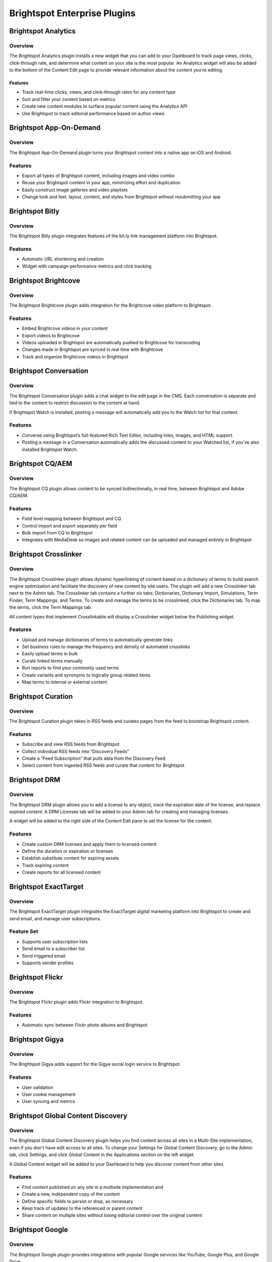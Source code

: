 Brightspot Enterprise Plugins
=============================

Brightspot Analytics
--------------------

Overview
~~~~~~~~

The Brightspot Analytics plugin installs a new widget that you can add to your Dashboard to track page views, clicks, click-through rate, and determine what content on your site is the most popular. An Analytics widget will also be added to the bottom of the Content Edit page to provide relevant information about the content you're editing.

Features
^^^^^^^^

* Track real-time clicks, views, and click-through rates for any content type
* Sort and filter your content based on metrics
* Create new content modules to surface popular content using the Analytics API
* Use Brightspot to track editorial performance based on author views

Brightspot App-On-Demand
------------------------

Overview
~~~~~~~~

The Brightspot App-On-Demand plugin turns your Brightspot content into a native app on iOS and Android.

Features
~~~~~~~~

* Export all types of Brightspot content, including images and video combo
* Reuse your Brightspot content in your app, minimizing effort and duplication
* Easily construct image galleries and video playlists
* Change look and feel, layout, content, and styles from Brightspot without resubmitting your app

Brightspot Bitly
----------------

Overview
~~~~~~~~~

The Brightspot Bitly plugin integrates features of the bit.ly link management platform into Brightspot.

Features
~~~~~~~~

* Automatic URL shortening and creation
* Widget with campaign performance metrics and click tracking

Brightspot Brightcove
---------------------

Overview
~~~~~~~~

The Brightspot Brightcove plugin adds integration for the Brightcove video platform to Brightspot.

Features
~~~~~~~~

* Embed Brightcove videos in your content
* Export videos to Brightcove
* Videos uploaded in Brightspot are automatically pushed to Brightcove for transcoding
* Changes made in Brightspot are synced in real time with Brightcove
* Track and organize Brightcove videos in Brightspot

Brightspot Conversation
-----------------------

Overview
~~~~~~~~

The Brightspot Conversation plugin adds a chat widget to the edit page in the CMS. Each conversation is separate and tied to the content to restrict discussion to the content at hand.

.. image:: http://d3qqon7jsl4v2v.cloudfront.net/6c/1b/5c4a5c224b43812229b0669ac2df/screen-shot-2016-04-04-at-9.55.12%20AM.jpg

If Brightspot Watch is installed, posting a message will automatically add you to the Watch list for that content.

Features
~~~~~~~~

* Converse using Brightspot’s full-featured Rich Text Editor, including links, images, and HTML support.
* Posting a message in a Conversation automatically adds the discussed content to your Watched list, if you’ve also installed Brightspot Watch.

Brightspot CQ/AEM
-----------------

Overview
~~~~~~~~

The Brightspot CQ plugin allows content to be synced bidirectionally, in real time, between Brightspot and Adobe CQ/AEM.

Features
~~~~~~~~

* Field level mapping between Brightspot and CQ
* Control import and export separately per field
* Bulk import from CQ to Brightspot
* Integrates with MediaDesk so images and related content can be uploaded and managed entirely in Brightspot

Brightspot Crosslinker
----------------------

Overview
~~~~~~~~

The Brightspot Crosslinker plugin allows dynamic hyperlinking of content based on a dictionary of terms to build search engine optimization and facilitate the discovery of new content by site users. The plugin will add a new Crosslinker tab next to the Admin tab. The Crosslinker tab contains a further six tabs: Dictionaries, Dictionary Import, Simulations, Term Finder, Term Mappings, and Terms. To create and manage the terms to be crosslinked, click the Dictionaries tab. To map the terms, click the Term Mappings tab.

.. image:: http://d3qqon7jsl4v2v.cloudfront.net/20/be/9cbc568e4735a690613d050d5486/screen-shot-2016-04-04-at-10.09.03%20AM.jpg

All content types that implement Crosslinkable will display a Crosslinker widget below the Publishing widget.

.. image:: http://d3qqon7jsl4v2v.cloudfront.net/ef/19/b08311554fc1a1f58d2b0376f63a/screen-shot-2016-04-04-at-10.04.33%20AM.jpg

Features
~~~~~~~~

* Upload and manage dictionaries of terms to automatically generate links
* Set business rules to manage the frequency and density of automated crosslinks
* Easily upload terms in bulk
* Curate linked terms manually
* Run reports to find your commonly used terms
* Create variants and synonyms to logically group related items
* Map terms to internal or external content

Brightspot Curation
-------------------

Overview
~~~~~~~~

The Brightspot Curation plugin takes in RSS feeds and curates pages from the feed to bootstrap Brightspot content.

Features
~~~~~~~~

* Subscribe and view RSS feeds from Brightspot
* Collect individual RSS feeds into “Discovery Feeds”
* Create a “Feed Subscription” that pulls data from the Discovery Feed
* Select content from ingested RSS feeds and curate that content for Brightspot

Brightspot DRM
--------------

Overview
~~~~~~~~

The Brightspot DRM plugin allows you to add a license to any object, track the expiration date of the license, and replace expired content. A DRM Licenses tab will be added to your Admin tab for creating and managing licenses.

.. image:: http://d3qqon7jsl4v2v.cloudfront.net/94/15/b359f3a744e3b5a8f351ab05af22/screen-shot-2016-04-04-at-10.13.44%20AM.jpg

A widget will be added to the right side of the Content Edit pane to set the license for the content.

.. image:: http://d3qqon7jsl4v2v.cloudfront.net/c9/90/f8eff9f241cab443390449a6c93c/screen-shot-2016-04-04-at-10.14.51%20AM.jpg

Features
~~~~~~~~

* Create custom DRM licenses and apply them to licensed content
* Define the duration or expiration or licenses
* Establish substitute content for expiring assets
* Track expiring content
* Create reports for all licensed content

Brightspot ExactTarget
----------------------

Overview
~~~~~~~~

The Brightspot ExactTarget plugin integrates the ExactTarget digital marketing platform into Brightspot to create and send email, and manage user subscriptions.

Feature Set
~~~~~~~~~~~

* Supports user subscription lists
* Send email to a subscriber list
* Send triggered email
* Supports sender profiles

Brightspot Flickr
-----------------

Overview
~~~~~~~~

The Brightspot Flickr plugin adds Flickr integration to Brightspot.

Features
~~~~~~~~

* Automatic sync between Flickr photo albums and Brightspot

Brightspot Gigya
----------------

Overview
~~~~~~~~

The Brightspot Gigya adds support for the Gigya social login service to Brightspot.

Features
~~~~~~~~

* User validation
* User cookie management
* User syncing and metrics

Brightspot Global Content Discovery
-----------------------------------

Overview
~~~~~~~~

The Brightspot Global Content Discovery plugin helps you find content across all sites in a Multi-Site implementation, even if you don't have edit access to all sites. To change your Settings for Global Content Discovery, go to the Admin tab, click Settings, and click Global Content in the Applications section on the left widget.

.. image:: http://d3qqon7jsl4v2v.cloudfront.net/d9/c2/739c598f442a9d834a8c524934eb/screen-shot-2016-04-04-at-10.16.48%20AM.jpg

A Global Content widget will be added to your Dashboard to help you discover content from other sites.

.. image:: http://d3qqon7jsl4v2v.cloudfront.net/8a/be/dd84b2534cf798ed6f5665e444a8/screen-shot-2016-04-04-at-10.20.05%20AM.jpg

Features
~~~~~~~~

* Find content published on any site in a multisite implementation and
* Create a new, independent copy of the content
* Define specific fields to persist or drop, as necessary
* Keep track of updates to the referenced or parent content
* Share content on multiple sites without losing editorial control over the original content

Brightspot Google
-----------------

Overview
~~~~~~~~

The Brightspot Google plugin provides integrations with popular Google services like YouTube, Google Plus, and Google Drive.

Features
~~~~~~~~

Google

* GoogleService: Provides a utility that handles authentication for access to Google account APIs

Google Plus

* GooglePlusActivity: The SocialContent object created when ingested from GooglePlusFeed.
* GooglePlusCount: Counts the number of times a URL has been counted and stores it as a Metric.
* GooglePlusFeed: A utility to ingest content from GooglePlus.

YouTube

* YouTubeFeed: A utility for ingesting videos from YouTube.
* YouTubePlaylistFeed: A utility for ingesting playlists from YouTube.
* YouTubeVideo: The SocialContent video object created when ingested from YouTubeFeed.
* YouTubePlaylist: The SocialContent playlist object created when ingested from YouTubePlaylistFeed.

Brightspot Google Analytics
---------------------------

Overview
~~~~~~~~

The Brightspot Google Analytics* plugin integrates information from Google Analytics into Brightspot.

Features
~~~~~~~~

* Track page views, sessions, bounces, session duration, user, gender, and age range
* Supports multi-site metrics, including separate Google Analytics accounts per site
* Integrates with Brightspot Analytics UI widgets in Brightspot, including graphs and charts

Brightspot Google DFP
---------------------

Overview
~~~~~~~~

The Brightspot Google DFP plugin integrates Google DFP metrics into Brightspot.

Features
~~~~~~~~

* Tracks impressions, clicks, total value in cents, and line items
* Supports multi-site metrics, including separate Google DFP accounts per site
* Integrates with Brightspot Analytics

Brightspot Handlebars
---------------------

Overview
~~~~~~~~

The Brightspot Handlebars plugin adds support for Handlebars templating with Brightspot Views using the Handlebars.java library.

Features
~~~~~~~~

* Implements the MVVM pattern in place by Brightspot.

Brightspot Image
----------------

Overview
~~~~~~~~

The Brightspot Image plugin provides face detection in images and automatically crops images around faces and hotspots.

Features
~~~~~~~~

* Apply hotspots to images as a specific point or a region
* Automatically reposition image crops to focus on hotspots or detected faces

Brightspot InDesign
-------------------

Overview
~~~~~~~~

The Brightspot InDesign plugin integrates your Brightspot content with the Adobe InDesign desktop publishing software.

Features
~~~~~~~~

* Easily export your Brightspot content into InDesign
* Drag and drop content objects from Brightspot into InDesign
* Modify and add new fields in the extension
* Push and pull changes to and from Brightspot
* Generate PDF previews
* Inherit styles between print and web

Brightspot Kaltura
------------------

Overview
~~~~~~~~

Brightspot Kaltura adds integration for the Kaltura video platform to Brightspot.

Features
~~~~~~~~

* Embed Kaltura videos in your content
* Export videos to Kaltura
* Videos uploaded in Brightspot are automatically pushed to Kaltura for transcoding
* Changes made in Brightspot are synced in real time with Kaltura
* Track and organize Kaltura videos in Brightspot

Brightspot Location
-------------------

Overview
~~~~~~~~

Brightspot Locations adds support for location-aware content targeting and analytics. The base location module supports the Apple iBeacon standard.

Features
~~~~~~~~

* Define 3 location types to target content: Geofences, Regions, and Proximity
* Customize content delivery and personalization
* Receive location-specific analytics

Brightspot Media Desk
---------------------

Overview
~~~~~~~~

The Brightspot Media Desk plugin provides a single, unified view of digital assets and critical data and keeps them in sync across multiple content platforms and products.

Features
~~~~~~~~

* Ingest, update, and manage media from a single, unified interface
* Track your assets and business data
* Receive real-time integrated insight into your digital operations
* Package and syndicate content to other sites, as native advertising, directly to native mobile applications, and over the top solutions
* Enable personalized delivery of location aware content to mobile applications

Brightspot Moderation
---------------------

Overview
~~~~~~~~

The Brightspot Moderation plugin provides tools to collect user generated content, moderate and edit the submitted content, and then integrate it with your own original content. Brightspot supports any type of user generated content, and every item submitted is saved in the database for your review.

Features
~~~~~~~~

* Define the type of content users can submit
* Control workflow of approval and moderation
* Combine submitted content alongside original content
* Transfer submitted content to separate databases for use on external systems
* Instantly allow users to see their own unmoderated content, while hiding it from others
* Limit submissions
* Set a deadline for submissions
* Allow users to share their generated content

Brightspot MPX
--------------

Overview
~~~~~~~~

The Brightspot MPX plugin adds integration for the MPX video platform to Brightspot.

Features
~~~~~~~~

* Embed MPX videos in your content
* Export videos to MPX
* Videos uploaded in Brightspot are automatically pushed to MPX for transcoding
* Changes made in Brightspot are synced in real time with MPX
* Track and organize MPX videos in Brightspot

Brightspot Omniture
-------------------

Overview
~~~~~~~~

The Brightspot Omniture plugin integrates Omniture online marketing and analytics into Brightspot CMS.

Features
~~~~~~~~

* Site metrics for page views, time spent, visits, visitors, return visits, bounces and acquisitions
* Page metrics for page views, time on page, entries, exits and visits
* Supports multi-site metrics, including separate Omniture accounts per site
* Integrates with Brightspot Analytics

Brightspot Personalization
--------------------------

Overview
~~~~~~~~

Brightspot Personalization unifies the management of content taxonomy and user profiles to feed real-time business logic and drive on-the-fly content personalization.

.. image:: http://d3qqon7jsl4v2v.cloudfront.net/ed/2d/b315fb3b43118be105a62e164b80/screen-shot-2016-04-04-at-10.23.28%20AM.jpg

Features
~~~~~~~~
 
* Create custom personas based on any user attribute
* Preview content based on specific personas
* Sync with external CRMs
* Users receive custom headlines, images, and more

Brightspot Salesforce
---------------------

Overview
~~~~~~~~

The Brightspot Salesforce plugin creates an interface for connecting to and querying from Salesforce.

Feature Set
~~~~~~~~~~~

* An interface to assist with creating Salesforce Queries.
* Update Salesforce Contacts and Accounts
* Authenticates with Salesforce using OAuth
* Manages renewal of OAuth tokens when queries are executed through the Salesforce Query interface

Brightspot Social
-----------------

Overview
~~~~~~~~

The Brightspot Social plugin provides a rich feature set for creating and managing social and user content across one or many sites. The plugin will add a Social tab under the Admin tab to configure Social Services.

.. image:: http://d3qqon7jsl4v2v.cloudfront.net/61/ed/794c2c254f87acd22afa27fbb754/screen-shot-2016-04-04-at-10.01.15%20AM.jpg

Brightspot Social was built to work with an existing CMS or in a standard Brightspot instance. For sites powered by an existing platform, Brightspot Social components can be seamlessly embedded inline, with the management of the social modules and tools native to Brightspot powering the content. For an existing Brightspot instance, allows you to integrate social features in your CMS and across your site.

Features
~~~~~~~~

* Ad Authentication for supported social content providers
* Add a social sharebar to any page
* Add custom share methods like Email
* Get real-time metrics to track sharing of your content
* Create a custom look and feel for your sharebar with CSS
* Have more than one custom sharebar for each site
* Show or hide share counts for sharebar items
* Set limits for minimum share count shown
* Ingest social feeds
* Supports Facebook, Twitter, Google+, YouTube, Tumblr, Pinterest, LinkedIn, Instagram, Vimeo, Renren, Storify, Vine, Sina, and Tencent

Brightspot Watch
----------------

Overview
~~~~~~~~

The Brightspot Watch plugin creates a list of users interested in watching your content.

.. image:: http://d3qqon7jsl4v2v.cloudfront.net/8c/6c/9763554d4a80acb14e23df614114/screen-shot-2016-04-04-at-9.59.07%20AM.jpg

A new "Watched?" checkbox appears on all search dialogs:

.. image:: http://d3qqon7jsl4v2v.cloudfront.net/cf/36/1a0453614d04828a97fbcccbdcb2/screen-shot-2016-04-04-at-9.57.03%20AM.jpg

This checkbox will limit the search results to items you are currently watching.

Features
~~~~~~~~

* Filter Dashboard widgets and searches to only show watched content
* Create saved searches, Workflows, and Work Streams using watched content
* Integrates with Brightspot Conversation to automatically watch content you’ve talked about





 

















 


